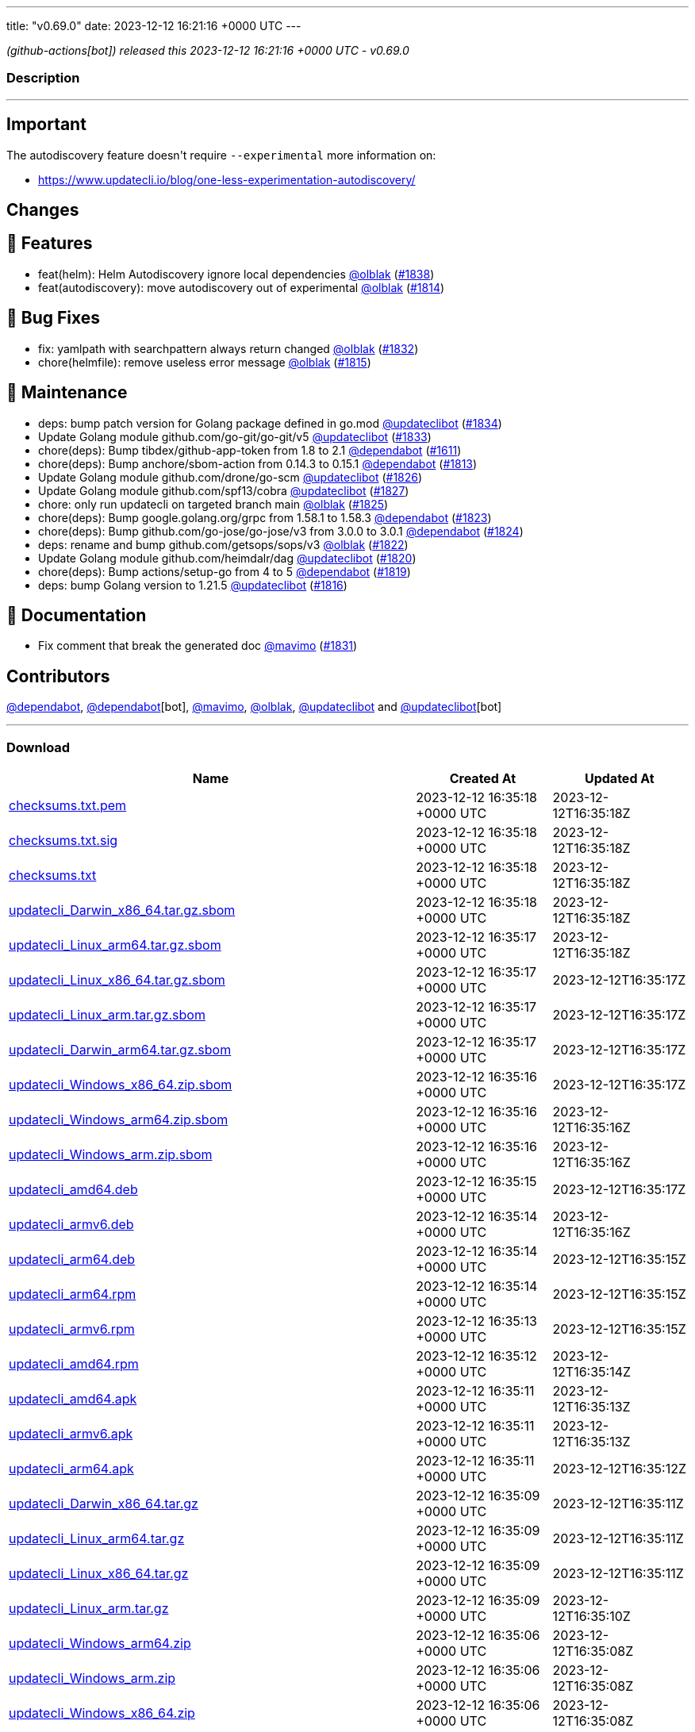 ---
title: "v0.69.0"
date: 2023-12-12 16:21:16 +0000 UTC
---

// Disclaimer: this file is generated, do not edit it manually.


__ (github-actions[bot]) released this 2023-12-12 16:21:16 +0000 UTC - v0.69.0__


=== Description

---

++++

<h2>Important</h2>
<p>The autodiscovery feature doesn't require <code>--experimental</code> more information on:</p>
<ul>
<li><a href="https://www.updatecli.io/blog/one-less-experimentation-autodiscovery/" rel="nofollow">https://www.updatecli.io/blog/one-less-experimentation-autodiscovery/</a></li>
</ul>
<h2>Changes</h2>
<h2>🚀 Features</h2>
<ul>
<li>feat(helm): Helm Autodiscovery ignore local dependencies <a class="user-mention notranslate" data-hovercard-type="user" data-hovercard-url="/users/olblak/hovercard" data-octo-click="hovercard-link-click" data-octo-dimensions="link_type:self" href="https://github.com/olblak">@olblak</a> (<a class="issue-link js-issue-link" data-error-text="Failed to load title" data-id="2037185907" data-permission-text="Title is private" data-url="https://github.com/updatecli/updatecli/issues/1838" data-hovercard-type="pull_request" data-hovercard-url="/updatecli/updatecli/pull/1838/hovercard" href="https://github.com/updatecli/updatecli/pull/1838">#1838</a>)</li>
<li>feat(autodiscovery): move autodiscovery out of experimental <a class="user-mention notranslate" data-hovercard-type="user" data-hovercard-url="/users/olblak/hovercard" data-octo-click="hovercard-link-click" data-octo-dimensions="link_type:self" href="https://github.com/olblak">@olblak</a> (<a class="issue-link js-issue-link" data-error-text="Failed to load title" data-id="2026594070" data-permission-text="Title is private" data-url="https://github.com/updatecli/updatecli/issues/1814" data-hovercard-type="pull_request" data-hovercard-url="/updatecli/updatecli/pull/1814/hovercard" href="https://github.com/updatecli/updatecli/pull/1814">#1814</a>)</li>
</ul>
<h2>🐛 Bug Fixes</h2>
<ul>
<li>fix: yamlpath with searchpattern always return changed <a class="user-mention notranslate" data-hovercard-type="user" data-hovercard-url="/users/olblak/hovercard" data-octo-click="hovercard-link-click" data-octo-dimensions="link_type:self" href="https://github.com/olblak">@olblak</a> (<a class="issue-link js-issue-link" data-error-text="Failed to load title" data-id="2034471151" data-permission-text="Title is private" data-url="https://github.com/updatecli/updatecli/issues/1832" data-hovercard-type="pull_request" data-hovercard-url="/updatecli/updatecli/pull/1832/hovercard" href="https://github.com/updatecli/updatecli/pull/1832">#1832</a>)</li>
<li>chore(helmfile): remove useless error message <a class="user-mention notranslate" data-hovercard-type="user" data-hovercard-url="/users/olblak/hovercard" data-octo-click="hovercard-link-click" data-octo-dimensions="link_type:self" href="https://github.com/olblak">@olblak</a> (<a class="issue-link js-issue-link" data-error-text="Failed to load title" data-id="2027853043" data-permission-text="Title is private" data-url="https://github.com/updatecli/updatecli/issues/1815" data-hovercard-type="pull_request" data-hovercard-url="/updatecli/updatecli/pull/1815/hovercard" href="https://github.com/updatecli/updatecli/pull/1815">#1815</a>)</li>
</ul>
<h2>🧰 Maintenance</h2>
<ul>
<li>deps: bump patch version for Golang package defined in go.mod <a class="user-mention notranslate" data-hovercard-type="user" data-hovercard-url="/users/updateclibot/hovercard" data-octo-click="hovercard-link-click" data-octo-dimensions="link_type:self" href="https://github.com/updateclibot">@updateclibot</a> (<a class="issue-link js-issue-link" data-error-text="Failed to load title" data-id="2035472899" data-permission-text="Title is private" data-url="https://github.com/updatecli/updatecli/issues/1834" data-hovercard-type="pull_request" data-hovercard-url="/updatecli/updatecli/pull/1834/hovercard" href="https://github.com/updatecli/updatecli/pull/1834">#1834</a>)</li>
<li>Update Golang module github.com/go-git/go-git/v5 <a class="user-mention notranslate" data-hovercard-type="user" data-hovercard-url="/users/updateclibot/hovercard" data-octo-click="hovercard-link-click" data-octo-dimensions="link_type:self" href="https://github.com/updateclibot">@updateclibot</a> (<a class="issue-link js-issue-link" data-error-text="Failed to load title" data-id="2034543407" data-permission-text="Title is private" data-url="https://github.com/updatecli/updatecli/issues/1833" data-hovercard-type="pull_request" data-hovercard-url="/updatecli/updatecli/pull/1833/hovercard" href="https://github.com/updatecli/updatecli/pull/1833">#1833</a>)</li>
<li>chore(deps): Bump tibdex/github-app-token from 1.8 to 2.1 <a class="user-mention notranslate" data-hovercard-type="organization" data-hovercard-url="/orgs/dependabot/hovercard" data-octo-click="hovercard-link-click" data-octo-dimensions="link_type:self" href="https://github.com/dependabot">@dependabot</a> (<a class="issue-link js-issue-link" data-error-text="Failed to load title" data-id="1904807504" data-permission-text="Title is private" data-url="https://github.com/updatecli/updatecli/issues/1611" data-hovercard-type="pull_request" data-hovercard-url="/updatecli/updatecli/pull/1611/hovercard" href="https://github.com/updatecli/updatecli/pull/1611">#1611</a>)</li>
<li>chore(deps): Bump anchore/sbom-action from 0.14.3 to 0.15.1 <a class="user-mention notranslate" data-hovercard-type="organization" data-hovercard-url="/orgs/dependabot/hovercard" data-octo-click="hovercard-link-click" data-octo-dimensions="link_type:self" href="https://github.com/dependabot">@dependabot</a> (<a class="issue-link js-issue-link" data-error-text="Failed to load title" data-id="2026030136" data-permission-text="Title is private" data-url="https://github.com/updatecli/updatecli/issues/1813" data-hovercard-type="pull_request" data-hovercard-url="/updatecli/updatecli/pull/1813/hovercard" href="https://github.com/updatecli/updatecli/pull/1813">#1813</a>)</li>
<li>Update Golang module github.com/drone/go-scm <a class="user-mention notranslate" data-hovercard-type="user" data-hovercard-url="/users/updateclibot/hovercard" data-octo-click="hovercard-link-click" data-octo-dimensions="link_type:self" href="https://github.com/updateclibot">@updateclibot</a> (<a class="issue-link js-issue-link" data-error-text="Failed to load title" data-id="2032132571" data-permission-text="Title is private" data-url="https://github.com/updatecli/updatecli/issues/1826" data-hovercard-type="pull_request" data-hovercard-url="/updatecli/updatecli/pull/1826/hovercard" href="https://github.com/updatecli/updatecli/pull/1826">#1826</a>)</li>
<li>Update Golang module github.com/spf13/cobra <a class="user-mention notranslate" data-hovercard-type="user" data-hovercard-url="/users/updateclibot/hovercard" data-octo-click="hovercard-link-click" data-octo-dimensions="link_type:self" href="https://github.com/updateclibot">@updateclibot</a> (<a class="issue-link js-issue-link" data-error-text="Failed to load title" data-id="2032132803" data-permission-text="Title is private" data-url="https://github.com/updatecli/updatecli/issues/1827" data-hovercard-type="pull_request" data-hovercard-url="/updatecli/updatecli/pull/1827/hovercard" href="https://github.com/updatecli/updatecli/pull/1827">#1827</a>)</li>
<li>chore: only run updatecli on targeted branch main <a class="user-mention notranslate" data-hovercard-type="user" data-hovercard-url="/users/olblak/hovercard" data-octo-click="hovercard-link-click" data-octo-dimensions="link_type:self" href="https://github.com/olblak">@olblak</a> (<a class="issue-link js-issue-link" data-error-text="Failed to load title" data-id="2032111095" data-permission-text="Title is private" data-url="https://github.com/updatecli/updatecli/issues/1825" data-hovercard-type="pull_request" data-hovercard-url="/updatecli/updatecli/pull/1825/hovercard" href="https://github.com/updatecli/updatecli/pull/1825">#1825</a>)</li>
<li>chore(deps): Bump google.golang.org/grpc from 1.58.1 to 1.58.3 <a class="user-mention notranslate" data-hovercard-type="organization" data-hovercard-url="/orgs/dependabot/hovercard" data-octo-click="hovercard-link-click" data-octo-dimensions="link_type:self" href="https://github.com/dependabot">@dependabot</a> (<a class="issue-link js-issue-link" data-error-text="Failed to load title" data-id="2031451142" data-permission-text="Title is private" data-url="https://github.com/updatecli/updatecli/issues/1823" data-hovercard-type="pull_request" data-hovercard-url="/updatecli/updatecli/pull/1823/hovercard" href="https://github.com/updatecli/updatecli/pull/1823">#1823</a>)</li>
<li>chore(deps): Bump github.com/go-jose/go-jose/v3 from 3.0.0 to 3.0.1 <a class="user-mention notranslate" data-hovercard-type="organization" data-hovercard-url="/orgs/dependabot/hovercard" data-octo-click="hovercard-link-click" data-octo-dimensions="link_type:self" href="https://github.com/dependabot">@dependabot</a> (<a class="issue-link js-issue-link" data-error-text="Failed to load title" data-id="2031451396" data-permission-text="Title is private" data-url="https://github.com/updatecli/updatecli/issues/1824" data-hovercard-type="pull_request" data-hovercard-url="/updatecli/updatecli/pull/1824/hovercard" href="https://github.com/updatecli/updatecli/pull/1824">#1824</a>)</li>
<li>deps: rename and bump github.com/getsops/sops/v3 <a class="user-mention notranslate" data-hovercard-type="user" data-hovercard-url="/users/olblak/hovercard" data-octo-click="hovercard-link-click" data-octo-dimensions="link_type:self" href="https://github.com/olblak">@olblak</a> (<a class="issue-link js-issue-link" data-error-text="Failed to load title" data-id="2031433012" data-permission-text="Title is private" data-url="https://github.com/updatecli/updatecli/issues/1822" data-hovercard-type="pull_request" data-hovercard-url="/updatecli/updatecli/pull/1822/hovercard" href="https://github.com/updatecli/updatecli/pull/1822">#1822</a>)</li>
<li>Update Golang module github.com/heimdalr/dag <a class="user-mention notranslate" data-hovercard-type="user" data-hovercard-url="/users/updateclibot/hovercard" data-octo-click="hovercard-link-click" data-octo-dimensions="link_type:self" href="https://github.com/updateclibot">@updateclibot</a> (<a class="issue-link js-issue-link" data-error-text="Failed to load title" data-id="2031374229" data-permission-text="Title is private" data-url="https://github.com/updatecli/updatecli/issues/1820" data-hovercard-type="pull_request" data-hovercard-url="/updatecli/updatecli/pull/1820/hovercard" href="https://github.com/updatecli/updatecli/pull/1820">#1820</a>)</li>
<li>chore(deps): Bump actions/setup-go from 4 to 5 <a class="user-mention notranslate" data-hovercard-type="organization" data-hovercard-url="/orgs/dependabot/hovercard" data-octo-click="hovercard-link-click" data-octo-dimensions="link_type:self" href="https://github.com/dependabot">@dependabot</a> (<a class="issue-link js-issue-link" data-error-text="Failed to load title" data-id="2030548086" data-permission-text="Title is private" data-url="https://github.com/updatecli/updatecli/issues/1819" data-hovercard-type="pull_request" data-hovercard-url="/updatecli/updatecli/pull/1819/hovercard" href="https://github.com/updatecli/updatecli/pull/1819">#1819</a>)</li>
<li>deps: bump Golang version to 1.21.5 <a class="user-mention notranslate" data-hovercard-type="user" data-hovercard-url="/users/updateclibot/hovercard" data-octo-click="hovercard-link-click" data-octo-dimensions="link_type:self" href="https://github.com/updateclibot">@updateclibot</a> (<a class="issue-link js-issue-link" data-error-text="Failed to load title" data-id="2028093668" data-permission-text="Title is private" data-url="https://github.com/updatecli/updatecli/issues/1816" data-hovercard-type="pull_request" data-hovercard-url="/updatecli/updatecli/pull/1816/hovercard" href="https://github.com/updatecli/updatecli/pull/1816">#1816</a>)</li>
</ul>
<h2>📝 Documentation</h2>
<ul>
<li>Fix comment that break the generated doc <a class="user-mention notranslate" data-hovercard-type="user" data-hovercard-url="/users/mavimo/hovercard" data-octo-click="hovercard-link-click" data-octo-dimensions="link_type:self" href="https://github.com/mavimo">@mavimo</a> (<a class="issue-link js-issue-link" data-error-text="Failed to load title" data-id="2034461251" data-permission-text="Title is private" data-url="https://github.com/updatecli/updatecli/issues/1831" data-hovercard-type="pull_request" data-hovercard-url="/updatecli/updatecli/pull/1831/hovercard" href="https://github.com/updatecli/updatecli/pull/1831">#1831</a>)</li>
</ul>
<h2>Contributors</h2>
<p><a class="user-mention notranslate" data-hovercard-type="organization" data-hovercard-url="/orgs/dependabot/hovercard" data-octo-click="hovercard-link-click" data-octo-dimensions="link_type:self" href="https://github.com/dependabot">@dependabot</a>, <a class="user-mention notranslate" data-hovercard-type="organization" data-hovercard-url="/orgs/dependabot/hovercard" data-octo-click="hovercard-link-click" data-octo-dimensions="link_type:self" href="https://github.com/dependabot">@dependabot</a>[bot], <a class="user-mention notranslate" data-hovercard-type="user" data-hovercard-url="/users/mavimo/hovercard" data-octo-click="hovercard-link-click" data-octo-dimensions="link_type:self" href="https://github.com/mavimo">@mavimo</a>, <a class="user-mention notranslate" data-hovercard-type="user" data-hovercard-url="/users/olblak/hovercard" data-octo-click="hovercard-link-click" data-octo-dimensions="link_type:self" href="https://github.com/olblak">@olblak</a>, <a class="user-mention notranslate" data-hovercard-type="user" data-hovercard-url="/users/updateclibot/hovercard" data-octo-click="hovercard-link-click" data-octo-dimensions="link_type:self" href="https://github.com/updateclibot">@updateclibot</a> and <a class="user-mention notranslate" data-hovercard-type="user" data-hovercard-url="/users/updateclibot/hovercard" data-octo-click="hovercard-link-click" data-octo-dimensions="link_type:self" href="https://github.com/updateclibot">@updateclibot</a>[bot]</p>

++++

---



=== Download

[cols="3,1,1" options="header" frame="all" grid="rows"]
|===
| Name | Created At | Updated At

| link:https://github.com/updatecli/updatecli/releases/download/v0.69.0/checksums.txt.pem[checksums.txt.pem] | 2023-12-12 16:35:18 +0000 UTC | 2023-12-12T16:35:18Z

| link:https://github.com/updatecli/updatecli/releases/download/v0.69.0/checksums.txt.sig[checksums.txt.sig] | 2023-12-12 16:35:18 +0000 UTC | 2023-12-12T16:35:18Z

| link:https://github.com/updatecli/updatecli/releases/download/v0.69.0/checksums.txt[checksums.txt] | 2023-12-12 16:35:18 +0000 UTC | 2023-12-12T16:35:18Z

| link:https://github.com/updatecli/updatecli/releases/download/v0.69.0/updatecli_Darwin_x86_64.tar.gz.sbom[updatecli_Darwin_x86_64.tar.gz.sbom] | 2023-12-12 16:35:18 +0000 UTC | 2023-12-12T16:35:18Z

| link:https://github.com/updatecli/updatecli/releases/download/v0.69.0/updatecli_Linux_arm64.tar.gz.sbom[updatecli_Linux_arm64.tar.gz.sbom] | 2023-12-12 16:35:17 +0000 UTC | 2023-12-12T16:35:18Z

| link:https://github.com/updatecli/updatecli/releases/download/v0.69.0/updatecli_Linux_x86_64.tar.gz.sbom[updatecli_Linux_x86_64.tar.gz.sbom] | 2023-12-12 16:35:17 +0000 UTC | 2023-12-12T16:35:17Z

| link:https://github.com/updatecli/updatecli/releases/download/v0.69.0/updatecli_Linux_arm.tar.gz.sbom[updatecli_Linux_arm.tar.gz.sbom] | 2023-12-12 16:35:17 +0000 UTC | 2023-12-12T16:35:17Z

| link:https://github.com/updatecli/updatecli/releases/download/v0.69.0/updatecli_Darwin_arm64.tar.gz.sbom[updatecli_Darwin_arm64.tar.gz.sbom] | 2023-12-12 16:35:17 +0000 UTC | 2023-12-12T16:35:17Z

| link:https://github.com/updatecli/updatecli/releases/download/v0.69.0/updatecli_Windows_x86_64.zip.sbom[updatecli_Windows_x86_64.zip.sbom] | 2023-12-12 16:35:16 +0000 UTC | 2023-12-12T16:35:17Z

| link:https://github.com/updatecli/updatecli/releases/download/v0.69.0/updatecli_Windows_arm64.zip.sbom[updatecli_Windows_arm64.zip.sbom] | 2023-12-12 16:35:16 +0000 UTC | 2023-12-12T16:35:16Z

| link:https://github.com/updatecli/updatecli/releases/download/v0.69.0/updatecli_Windows_arm.zip.sbom[updatecli_Windows_arm.zip.sbom] | 2023-12-12 16:35:16 +0000 UTC | 2023-12-12T16:35:16Z

| link:https://github.com/updatecli/updatecli/releases/download/v0.69.0/updatecli_amd64.deb[updatecli_amd64.deb] | 2023-12-12 16:35:15 +0000 UTC | 2023-12-12T16:35:17Z

| link:https://github.com/updatecli/updatecli/releases/download/v0.69.0/updatecli_armv6.deb[updatecli_armv6.deb] | 2023-12-12 16:35:14 +0000 UTC | 2023-12-12T16:35:16Z

| link:https://github.com/updatecli/updatecli/releases/download/v0.69.0/updatecli_arm64.deb[updatecli_arm64.deb] | 2023-12-12 16:35:14 +0000 UTC | 2023-12-12T16:35:15Z

| link:https://github.com/updatecli/updatecli/releases/download/v0.69.0/updatecli_arm64.rpm[updatecli_arm64.rpm] | 2023-12-12 16:35:14 +0000 UTC | 2023-12-12T16:35:15Z

| link:https://github.com/updatecli/updatecli/releases/download/v0.69.0/updatecli_armv6.rpm[updatecli_armv6.rpm] | 2023-12-12 16:35:13 +0000 UTC | 2023-12-12T16:35:15Z

| link:https://github.com/updatecli/updatecli/releases/download/v0.69.0/updatecli_amd64.rpm[updatecli_amd64.rpm] | 2023-12-12 16:35:12 +0000 UTC | 2023-12-12T16:35:14Z

| link:https://github.com/updatecli/updatecli/releases/download/v0.69.0/updatecli_amd64.apk[updatecli_amd64.apk] | 2023-12-12 16:35:11 +0000 UTC | 2023-12-12T16:35:13Z

| link:https://github.com/updatecli/updatecli/releases/download/v0.69.0/updatecli_armv6.apk[updatecli_armv6.apk] | 2023-12-12 16:35:11 +0000 UTC | 2023-12-12T16:35:13Z

| link:https://github.com/updatecli/updatecli/releases/download/v0.69.0/updatecli_arm64.apk[updatecli_arm64.apk] | 2023-12-12 16:35:11 +0000 UTC | 2023-12-12T16:35:12Z

| link:https://github.com/updatecli/updatecli/releases/download/v0.69.0/updatecli_Darwin_x86_64.tar.gz[updatecli_Darwin_x86_64.tar.gz] | 2023-12-12 16:35:09 +0000 UTC | 2023-12-12T16:35:11Z

| link:https://github.com/updatecli/updatecli/releases/download/v0.69.0/updatecli_Linux_arm64.tar.gz[updatecli_Linux_arm64.tar.gz] | 2023-12-12 16:35:09 +0000 UTC | 2023-12-12T16:35:11Z

| link:https://github.com/updatecli/updatecli/releases/download/v0.69.0/updatecli_Linux_x86_64.tar.gz[updatecli_Linux_x86_64.tar.gz] | 2023-12-12 16:35:09 +0000 UTC | 2023-12-12T16:35:11Z

| link:https://github.com/updatecli/updatecli/releases/download/v0.69.0/updatecli_Linux_arm.tar.gz[updatecli_Linux_arm.tar.gz] | 2023-12-12 16:35:09 +0000 UTC | 2023-12-12T16:35:10Z

| link:https://github.com/updatecli/updatecli/releases/download/v0.69.0/updatecli_Windows_arm64.zip[updatecli_Windows_arm64.zip] | 2023-12-12 16:35:06 +0000 UTC | 2023-12-12T16:35:08Z

| link:https://github.com/updatecli/updatecli/releases/download/v0.69.0/updatecli_Windows_arm.zip[updatecli_Windows_arm.zip] | 2023-12-12 16:35:06 +0000 UTC | 2023-12-12T16:35:08Z

| link:https://github.com/updatecli/updatecli/releases/download/v0.69.0/updatecli_Windows_x86_64.zip[updatecli_Windows_x86_64.zip] | 2023-12-12 16:35:06 +0000 UTC | 2023-12-12T16:35:08Z

| link:https://github.com/updatecli/updatecli/releases/download/v0.69.0/updatecli_Darwin_arm64.tar.gz[updatecli_Darwin_arm64.tar.gz] | 2023-12-12 16:35:06 +0000 UTC | 2023-12-12T16:35:09Z

|===


---

__Information retrieved from link:https://github.com/updatecli/updatecli/releases/tag/v0.69.0[here]__

